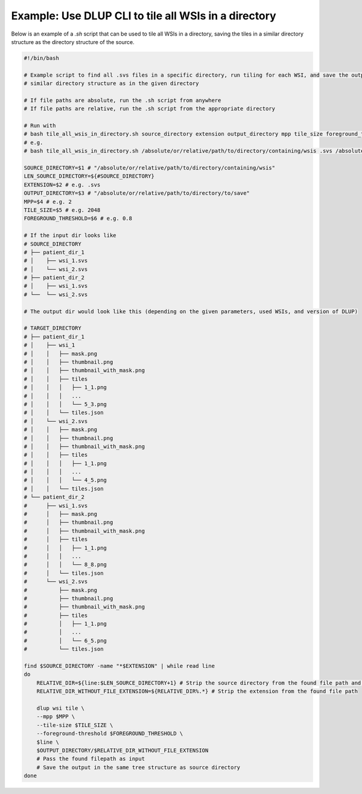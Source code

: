 
Example: Use DLUP CLI to tile all WSIs in a directory
-----------------------------------------------------

Below is an example of a `.sh` script that can be used to tile all WSIs in a directory, saving the tiles in a similar directory structure as the directory structure of the source.

.. code-block:: bash

    #!/bin/bash

    # Example script to find all .svs files in a specific directory, run tiling for each WSI, and save the output in a
    # similar directory structure as in the given directory

    # If file paths are absolute, run the .sh script from anywhere
    # If file paths are relative, run the .sh script from the appropriate directory

    # Run with
    # bash tile_all_wsis_in_directory.sh source_directory extension output_directory mpp tile_size foreground_threshold
    # e.g.
    # bash tile_all_wsis_in_directory.sh /absolute/or/relative/path/to/directory/containing/wsis .svs /absolute/or/relative/path/to/directory/to/save 2 2048 0.8

    SOURCE_DIRECTORY=$1 # "/absolute/or/relative/path/to/directory/containing/wsis"
    LEN_SOURCE_DIRECTORY=${#SOURCE_DIRECTORY}
    EXTENSION=$2 # e.g. .svs
    OUTPUT_DIRECTORY=$3 # "/absolute/or/relative/path/to/directory/to/save"
    MPP=$4 # e.g. 2
    TILE_SIZE=$5 # e.g. 2048
    FOREGROUND_THRESHOLD=$6 # e.g. 0.8

    # If the input dir looks like
    # SOURCE_DIRECTORY
    # ├── patient_dir_1
    # │    ├── wsi_1.svs
    # │    └── wsi_2.svs
    # ├── patient_dir_2
    # │    ├── wsi_1.svs
    # └──  └── wsi_2.svs

    # The output dir would look like this (depending on the given parameters, used WSIs, and version of DLUP)

    # TARGET_DIRECTORY
    # ├── patient_dir_1
    # │    ├── wsi_1
    # │    │   ├── mask.png
    # │    │   ├── thumbnail.png
    # │    │   ├── thumbnail_with_mask.png
    # │    │   ├── tiles
    # │    │   │   ├── 1_1.png
    # │    │   │   ...
    # │    │   │   └── 5_3.png
    # │    │   └── tiles.json
    # │    └── wsi_2.svs
    # │    │   ├── mask.png
    # │    │   ├── thumbnail.png
    # │    │   ├── thumbnail_with_mask.png
    # │    │   ├── tiles
    # │    │   │   ├── 1_1.png
    # │    │   │   ...
    # │    │   │   └── 4_5.png
    # │    │   └── tiles.json
    # └── patient_dir_2
    #      ├── wsi_1.svs
    #      │   ├── mask.png
    #      │   ├── thumbnail.png
    #      │   ├── thumbnail_with_mask.png
    #      │   ├── tiles
    #      │   │   ├── 1_1.png
    #      │   │   ...
    #      │   │   └── 8_8.png
    #      │   └── tiles.json
    #      └── wsi_2.svs
    #          ├── mask.png
    #          ├── thumbnail.png
    #          ├── thumbnail_with_mask.png
    #          ├── tiles
    #          │   ├── 1_1.png
    #          │   ...
    #          │   └── 6_5.png
    #          └── tiles.json

    find $SOURCE_DIRECTORY -name "*$EXTENSION" | while read line
    do
        RELATIVE_DIR=${line:$LEN_SOURCE_DIRECTORY+1} # Strip the source directory from the found file path and the /
        RELATIVE_DIR_WITHOUT_FILE_EXTENSION=${RELATIVE_DIR%.*} # Strip the extension from the found file path

        dlup wsi tile \
        --mpp $MPP \
        --tile-size $TILE_SIZE \
        --foreground-threshold $FOREGROUND_THRESHOLD \
        $line \
        $OUTPUT_DIRECTORY/$RELATIVE_DIR_WITHOUT_FILE_EXTENSION
        # Pass the found filepath as input
        # Save the output in the same tree structure as source directory
    done
